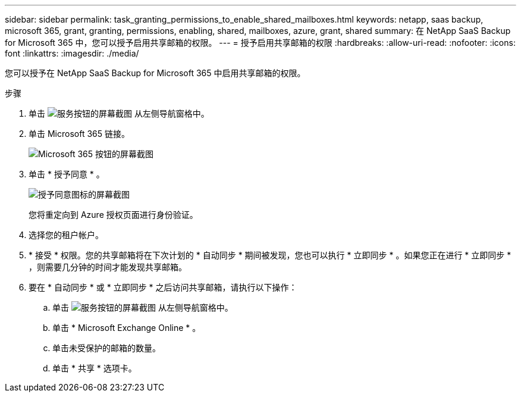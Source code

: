 ---
sidebar: sidebar 
permalink: task_granting_permissions_to_enable_shared_mailboxes.html 
keywords: netapp, saas backup, microsoft 365, grant, granting, permissions, enabling, shared, mailboxes, azure, grant, shared 
summary: 在 NetApp SaaS Backup for Microsoft 365 中，您可以授予启用共享邮箱的权限。 
---
= 授予启用共享邮箱的权限
:hardbreaks:
:allow-uri-read: 
:nofooter: 
:icons: font
:linkattrs: 
:imagesdir: ./media/


[role="lead"]
您可以授予在 NetApp SaaS Backup for Microsoft 365 中启用共享邮箱的权限。

.步骤
. 单击 image:services.gif["服务按钮的屏幕截图"] 从左侧导航窗格中。
. 单击 Microsoft 365 链接。
+
image:mso365_settings.gif["Microsoft 365 按钮的屏幕截图"]

. 单击 * 授予同意 * 。
+
image:grant_consent.gif["授予同意图标的屏幕截图"]

+
您将重定向到 Azure 授权页面进行身份验证。

. 选择您的租户帐户。
. * 接受 * 权限。您的共享邮箱将在下次计划的 * 自动同步 * 期间被发现，您也可以执行 * 立即同步 * 。如果您正在进行 * 立即同步 * ，则需要几分钟的时间才能发现共享邮箱。
. 要在 * 自动同步 * 或 * 立即同步 * 之后访问共享邮箱，请执行以下操作：
+
.. 单击 image:services.gif["服务按钮的屏幕截图"] 从左侧导航窗格中。
.. 单击 * Microsoft Exchange Online * 。
.. 单击未受保护的邮箱的数量。
.. 单击 * 共享 * 选项卡。



